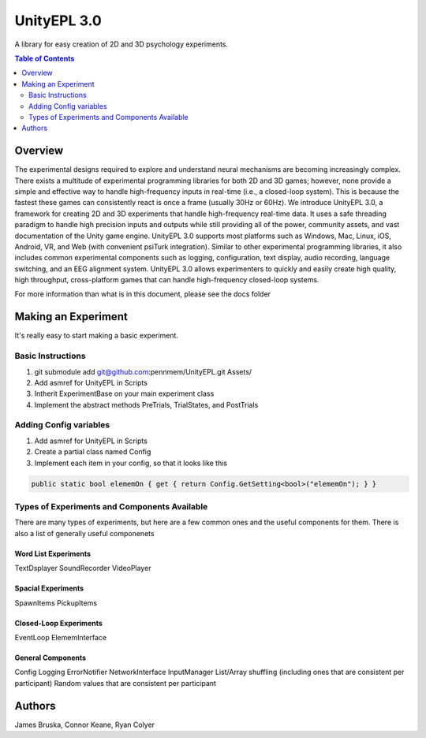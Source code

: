 #############
UnityEPL 3.0
#############

A library for easy creation of 2D and 3D psychology experiments.

.. contents:: **Table of Contents**
    :depth: 2

*************
Overview
*************
The experimental designs required to explore and understand neural mechanisms are becoming increasingly complex. There exists a multitude of experimental programming libraries for both 2D and 3D games; however, none provide a simple and effective way to handle high-frequency inputs in real-time (i.e., a closed-loop system). This is because the fastest these games can consistently react is once a frame (usually 30Hz or 60Hz). We introduce UnityEPL 3.0, a framework for creating 2D and 3D experiments that handle high-frequency real-time data. It uses a safe threading paradigm to handle high precision inputs and outputs while still providing all of the power, community assets, and vast documentation of the Unity game engine. UnityEPL 3.0 supports most platforms such as Windows, Mac, Linux, iOS, Android, VR, and Web (with convenient psiTurk integration). Similar to other experimental programming libraries, it also includes common experimental components such as logging, configuration, text display, audio recording, language switching, and an EEG alignment system. UnityEPL 3.0 allows experimenters to quickly and easily create high quality, high throughput, cross-platform games that can handle high-frequency closed-loop systems.

For more information than what is in this document, please see the docs folder

*************
Making an Experiment
*************
It's really easy to start making a basic experiment.

=============
Basic Instructions
=============

#. git submodule add git@github.com:pennmem/UnityEPL.git Assets/
#. Add asmref for UnityEPL in Scripts
#. Intherit ExperimentBase on your main experiment class
#. Implement the abstract methods PreTrials, TrialStates, and PostTrials

=============
Adding Config variables
=============

#. Add asmref for UnityEPL in Scripts
#. Create a partial class named Config
#. Implement each item in your config, so that it looks like this

.. code:: csharp

    public static bool elememOn { get { return Config.GetSetting<bool>("elememOn"); } }


=============
Types of Experiments and Components Available
=============
There are many types of experiments, but here are a few common ones and the useful components for them.
There is also a list of generally useful componenets

-------------
Word List Experiments
-------------
TextDsplayer
SoundRecorder
VideoPlayer

-------------
Spacial Experiments
-------------
SpawnItems
PickupItems

-------------
Closed-Loop Experiments
-------------
EventLoop
ElememInterface

-------------
General Components
-------------
Config
Logging
ErrorNotifier
NetworkInterface
InputManager
List/Array shuffling (including ones that are consistent per participant)
Random values that are consistent per participant


*************
Authors
*************
James Bruska, Connor Keane, Ryan Colyer
